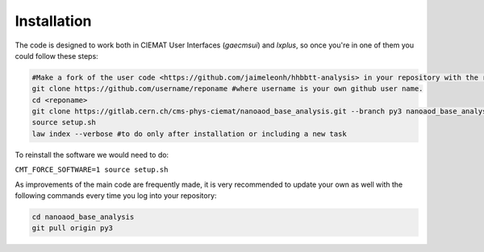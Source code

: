 .. _installation:

=======================
Installation
=======================

The code is designed to work both in CIEMAT User Interfaces (*gaecmsui*)  and *lxplus*, so once you're in one of them you could follow these steps:

.. code-block:: console

   #Make a fork of the user code <https://github.com/jaimeleonh/hhbbtt-analysis> in your repository with the reponame you want.
   git clone https://github.com/username/reponame #where username is your own github user name.
   cd <reponame>
   git clone https://gitlab.cern.ch/cms-phys-ciemat/nanoaod_base_analysis.git --branch py3 nanoaod_base_analysis/
   source setup.sh
   law index --verbose #to do only after installation or including a new task

To reinstall the software we would need to do:

``CMT_FORCE_SOFTWARE=1 source setup.sh``

As improvements of the main code are frequently made, it is very recommended to update your own as well with the following commands every time you log into your repository:

.. code-block:: console

   cd nanoaod_base_analysis
   git pull origin py3

